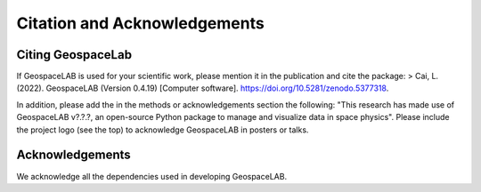 Citation and Acknowledgements
=============================

Citing GeospaceLab
-------------------
If GeospaceLAB is used for your scientific work, please mention it in the publication and cite the package:
> Cai, L. (2022). GeospaceLAB (Version 0.4.19) [Computer software]. https://doi.org/10.5281/zenodo.5377318.

In addition, please add the in the methods or acknowledgements section the following: "This research has made use of
GeospaceLAB v?.?.?, an open-source Python package to manage and visualize data in space physics".
Please include the project logo (see the top) to acknowledge GeospaceLAB in posters or talks.

Acknowledgements
-----------------
We acknowledge all the dependencies used in developing GeospaceLAB.

